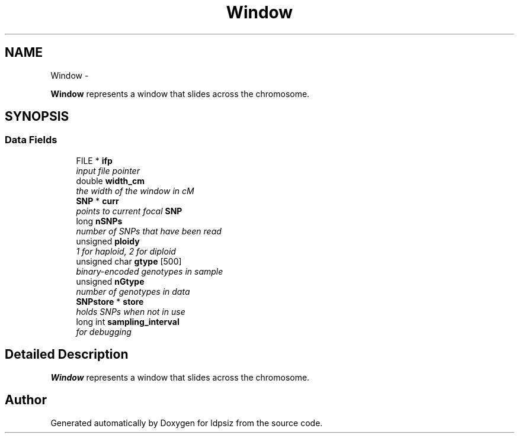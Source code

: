 .TH "Window" 3 "Thu May 29 2014" "Version 0.1" "ldpsiz" \" -*- nroff -*-
.ad l
.nh
.SH NAME
Window \- 
.PP
\fBWindow\fP represents a window that slides across the chromosome\&.  

.SH SYNOPSIS
.br
.PP
.SS "Data Fields"

.in +1c
.ti -1c
.RI "FILE * \fBifp\fP"
.br
.RI "\fIinput file pointer \fP"
.ti -1c
.RI "double \fBwidth_cm\fP"
.br
.RI "\fIthe width of the window in cM \fP"
.ti -1c
.RI "\fBSNP\fP * \fBcurr\fP"
.br
.RI "\fIpoints to current focal \fBSNP\fP \fP"
.ti -1c
.RI "long \fBnSNPs\fP"
.br
.RI "\fInumber of SNPs that have been read \fP"
.ti -1c
.RI "unsigned \fBploidy\fP"
.br
.RI "\fI1 for haploid, 2 for diploid \fP"
.ti -1c
.RI "unsigned char \fBgtype\fP [500]"
.br
.RI "\fIbinary-encoded genotypes in sample \fP"
.ti -1c
.RI "unsigned \fBnGtype\fP"
.br
.RI "\fInumber of genotypes in data \fP"
.ti -1c
.RI "\fBSNPstore\fP * \fBstore\fP"
.br
.RI "\fIholds SNPs when not in use \fP"
.ti -1c
.RI "long int \fBsampling_interval\fP"
.br
.RI "\fIfor debugging \fP"
.in -1c
.SH "Detailed Description"
.PP 
\fBWindow\fP represents a window that slides across the chromosome\&. 

.SH "Author"
.PP 
Generated automatically by Doxygen for ldpsiz from the source code\&.
